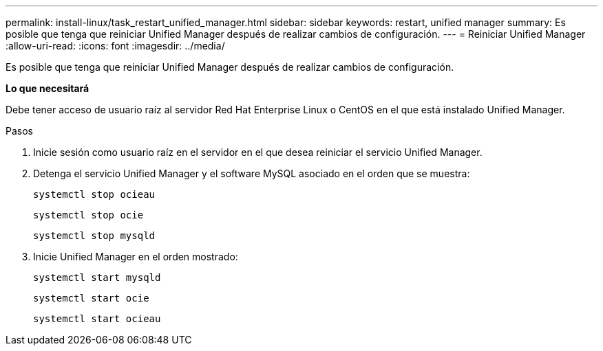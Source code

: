 ---
permalink: install-linux/task_restart_unified_manager.html 
sidebar: sidebar 
keywords: restart, unified manager 
summary: Es posible que tenga que reiniciar Unified Manager después de realizar cambios de configuración. 
---
= Reiniciar Unified Manager
:allow-uri-read: 
:icons: font
:imagesdir: ../media/


[role="lead"]
Es posible que tenga que reiniciar Unified Manager después de realizar cambios de configuración.

*Lo que necesitará*

Debe tener acceso de usuario raíz al servidor Red Hat Enterprise Linux o CentOS en el que está instalado Unified Manager.

.Pasos
. Inicie sesión como usuario raíz en el servidor en el que desea reiniciar el servicio Unified Manager.
. Detenga el servicio Unified Manager y el software MySQL asociado en el orden que se muestra:
+
`systemctl stop ocieau`

+
`systemctl stop ocie`

+
`systemctl stop mysqld`

. Inicie Unified Manager en el orden mostrado:
+
`systemctl start mysqld`

+
`systemctl start ocie`

+
`systemctl start ocieau`


